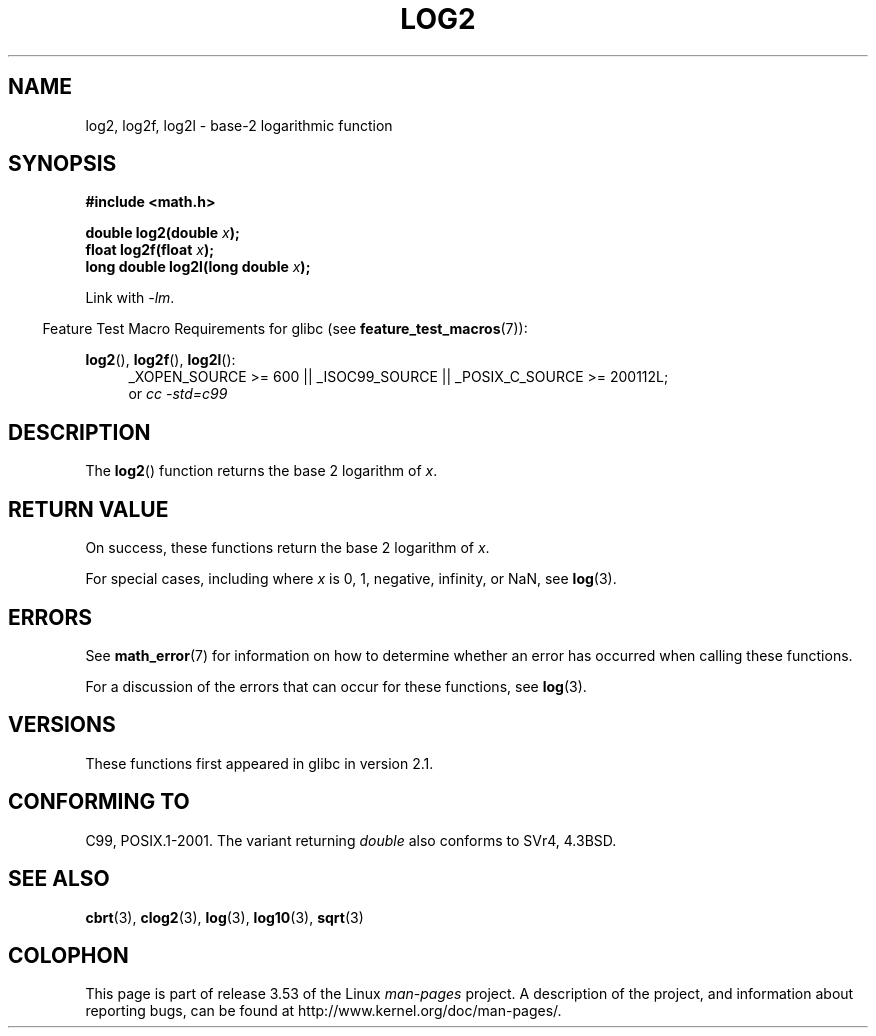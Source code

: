 .\" Copyright 1993 David Metcalfe (david@prism.demon.co.uk)
.\" and Copyright 2008, Linux Foundation, written by Michael Kerrisk
.\"     <mtk.manpages@gmail.com>
.\"
.\" %%%LICENSE_START(VERBATIM)
.\" Permission is granted to make and distribute verbatim copies of this
.\" manual provided the copyright notice and this permission notice are
.\" preserved on all copies.
.\"
.\" Permission is granted to copy and distribute modified versions of this
.\" manual under the conditions for verbatim copying, provided that the
.\" entire resulting derived work is distributed under the terms of a
.\" permission notice identical to this one.
.\"
.\" Since the Linux kernel and libraries are constantly changing, this
.\" manual page may be incorrect or out-of-date.  The author(s) assume no
.\" responsibility for errors or omissions, or for damages resulting from
.\" the use of the information contained herein.  The author(s) may not
.\" have taken the same level of care in the production of this manual,
.\" which is licensed free of charge, as they might when working
.\" professionally.
.\"
.\" Formatted or processed versions of this manual, if unaccompanied by
.\" the source, must acknowledge the copyright and authors of this work.
.\" %%%LICENSE_END
.\"
.\" References consulted:
.\"     Linux libc source code
.\"     Lewine's _POSIX Programmer's Guide_ (O'Reilly & Associates, 1991)
.\"     386BSD man pages
.\" Modified 1993-07-24 by Rik Faith (faith@cs.unc.edu)
.\" Modified 1995-08-14 by Arnt Gulbrandsen <agulbra@troll.no>
.\" Modified 2002-07-27 by Walter Harms
.\" 	(walter.harms@informatik.uni-oldenburg.de)
.\"
.TH LOG2 3  2010-09-12  "" "Linux Programmer's Manual"
.SH NAME
log2, log2f, log2l \- base-2 logarithmic function
.SH SYNOPSIS
.nf
.B #include <math.h>
.sp
.BI "double log2(double " x );
.br
.BI "float log2f(float " x );
.br
.BI "long double log2l(long double " x );
.fi
.sp
Link with \fI\-lm\fP.
.sp
.in -4n
Feature Test Macro Requirements for glibc (see
.BR feature_test_macros (7)):
.in
.sp
.ad l
.BR log2 (),
.BR log2f (),
.BR log2l ():
.RS 4
_XOPEN_SOURCE\ >=\ 600 || _ISOC99_SOURCE || _POSIX_C_SOURCE\ >=\ 200112L;
.br
or
.I cc\ -std=c99
.RE
.ad b
.SH DESCRIPTION
The
.BR log2 ()
function returns the base 2 logarithm of
.IR x .
.SH RETURN VALUE
On success, these functions return the base 2 logarithm of
.IR x .

For special cases, including where
.I x
is 0, 1, negative, infinity, or NaN, see
.BR log (3).
.SH ERRORS
See
.BR math_error (7)
for information on how to determine whether an error has occurred
when calling these functions.

For a discussion of the errors that can occur for these functions, see
.BR log (3).
.SH VERSIONS
These functions first appeared in glibc in version 2.1.
.SH CONFORMING TO
C99, POSIX.1-2001.
The variant returning
.I double
also conforms to
SVr4, 4.3BSD.
.SH SEE ALSO
.BR cbrt (3),
.BR clog2 (3),
.BR log (3),
.BR log10 (3),
.BR sqrt (3)
.SH COLOPHON
This page is part of release 3.53 of the Linux
.I man-pages
project.
A description of the project,
and information about reporting bugs,
can be found at
\%http://www.kernel.org/doc/man\-pages/.
